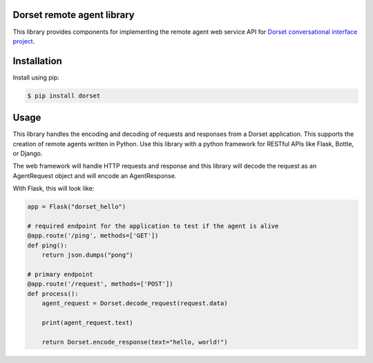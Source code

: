 Dorset remote agent library
========================================
This library provides components for implementing the remote agent web service
API for `Dorset conversational interface project <https://github.com/DorsetProject/dorset-framework>`_.

Installation
============
Install using pip:

.. code-block:: bash

    $ pip install dorset

Usage
==============
This library handles the encoding and decoding of requests and
responses from a Dorset application. This supports the creation of
remote agents written in Python. Use this library with a python framework
for RESTful APIs like Flask, Bottle, or Django.

The web framework will handle HTTP requests and response and this
library will decode the request as an AgentRequest object and will encode
an AgentResponse.

With Flask, this will look like:

.. code-block:: python

   app = Flask("dorset_hello")

   # required endpoint for the application to test if the agent is alive
   @app.route('/ping', methods=['GET'])
   def ping():
       return json.dumps("pong")

   # primary endpoint
   @app.route('/request', methods=['POST'])
   def process():
       agent_request = Dorset.decode_request(request.data)

       print(agent_request.text)

       return Dorset.encode_response(text="hello, world!")


